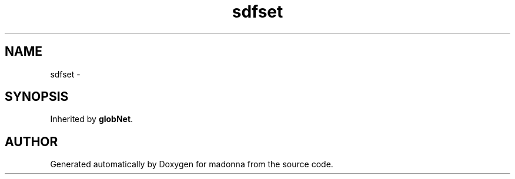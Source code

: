 .TH sdfset 3 "28 Sep 2000" "madonna" \" -*- nroff -*-
.ad l
.nh
.SH NAME
sdfset \- 
.SH SYNOPSIS
.br
.PP
Inherited by \fBglobNet\fR.
.PP


.SH AUTHOR
.PP 
Generated automatically by Doxygen for madonna from the source code.